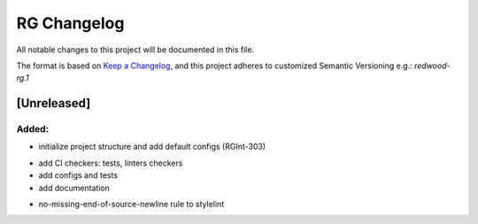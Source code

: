 RG Changelog
############

All notable changes to this project will be documented in this file.

The format is based on `Keep a Changelog <https://keepachangelog.com/en/1.0.0/>`_,
and this project adheres to customized Semantic Versioning e.g.: `redwood-rg.1`

[Unreleased]
************

Added:
=====
* initialize project structure and add default configs (RGInt-303)

- add CI checkers: tests, linters checkers
- add configs and tests
- add documentation

* no-missing-end-of-source-newline rule to stylelint
